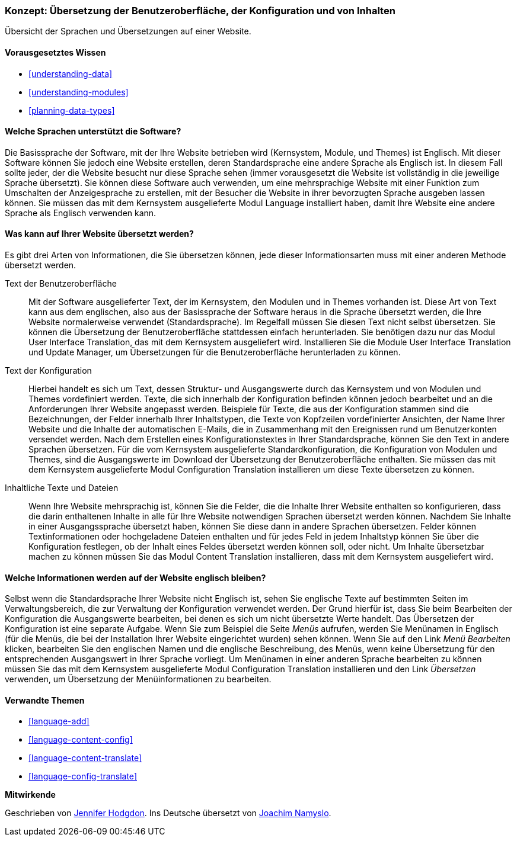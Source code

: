 [[language-concept]]

=== Konzept: Übersetzung der Benutzeroberfläche, der Konfiguration und von Inhalten

[role="summary"]
Übersicht der Sprachen und Übersetzungen auf einer Website.

(((User interface,translating)))
(((Configuration,translating)))
(((Content,translating)))
(((Translating,overview)))
(((Languages,overview)))
(((Module,Language)))
(((Module,Content Translation)))
(((Module,Configuration Translation)))
(((Module,Interface Translation)))
(((Content Translation module,overview)))
(((Configuration Translation module,overview)))
(((Interface Translation module,overview)))
(((Language module,overview)))

==== Vorausgesetztes Wissen

* <<understanding-data>>
* <<understanding-modules>>
* <<planning-data-types>>

==== Welche Sprachen unterstützt die Software?

Die Basissprache der Software, mit der Ihre Website betrieben wird
(Kernsystem, Module, und Themes) ist Englisch. Mit dieser Software können Sie
jedoch eine Website erstellen, deren Standardsprache eine andere Sprache als
Englisch ist. In diesem Fall sollte jeder, der die Website besucht
nur diese Sprache sehen (immer vorausgesetzt die Website ist vollständig in die jeweilige Sprache übersetzt).
Sie können diese Software auch verwenden, um eine mehrsprachige Website mit einer
Funktion zum Umschalten der Anzeigesprache zu erstellen,
mit der Besucher die Website in ihrer bevorzugten Sprache ausgeben lassen können.
Sie müssen das mit dem Kernsystem ausgelieferte Modul Language installiert haben,
damit Ihre Website eine andere Sprache als Englisch verwenden kann.

==== Was kann auf Ihrer Website übersetzt werden?

Es gibt drei Arten von Informationen, die Sie übersetzen können,
jede dieser Informationsarten muss mit einer anderen Methode übersetzt werden.

Text der Benutzeroberfläche::
  Mit der Software ausgelieferter Text, der im Kernsystem, den Modulen und in
  Themes vorhanden ist. Diese Art von Text kann
  aus dem englischen, also aus der Basissprache der Software heraus in die Sprache
  übersetzt werden, die Ihre Website normalerweise verwendet (Standardsprache).
  Im Regelfall müssen Sie diesen Text nicht selbst übersetzen.
  Sie können die  Übersetzung der Benutzeroberfläche stattdessen einfach
  herunterladen. Sie benötigen dazu nur das Modul User Interface Translation,
  das mit dem Kernsystem ausgeliefert wird.
  Installieren Sie die Module User Interface Translation und Update Manager,
  um Übersetzungen für die Benutzeroberfläche herunterladen zu können.

Text der Konfiguration::
  Hierbei handelt es sich um Text, dessen Struktur- und Ausgangswerte durch das
  Kernsystem und von Modulen und Themes vordefiniert werden.
  Texte, die sich innerhalb der Konfiguration befinden können jedoch bearbeitet
  und an die Anforderungen Ihrer Website angepasst werden.
  Beispiele für Texte, die aus der Konfiguration stammen sind die Bezeichnungen,
  der Felder innerhalb Ihrer Inhaltstypen, die Texte von Kopfzeilen
  vordefinierter Ansichten, der Name Ihrer Website und die Inhalte der
  automatischen E-Mails, die in Zusammenhang mit den Ereignissen rund um
  Benutzerkonten versendet werden. Nach dem Erstellen eines
  Konfigurationstextes in Ihrer Standardsprache, können Sie den Text in
  andere Sprachen übersetzen. Für die vom Kernsystem ausgelieferte
  Standardkonfiguration, die Konfiguration von Modulen und Themes, sind die
  Ausgangswerte im Download der Übersetzung der Benutzeroberfläche enthalten.
  Sie müssen das mit dem Kernsystem ausgelieferte Modul Configuration
  Translation installieren um diese Texte übersetzen zu können.

Inhaltliche Texte und Dateien::
  Wenn Ihre Website mehrsprachig ist, können Sie die Felder, die die Inhalte
  Ihrer Website enthalten so konfigurieren, dass die darin enthaltenen Inhalte
  in alle für Ihre Website notwendigen Sprachen übersetzt werden können.
  Nachdem Sie Inhalte in einer Ausgangssprache übersetzt haben, können Sie diese
  dann in andere Sprachen übersetzen. Felder können Textinformationen oder
  hochgeladene Dateien enthalten und für jedes Feld in jedem Inhaltstyp können
  Sie über die Konfiguration festlegen, ob der Inhalt eines Feldes übersetzt
  werden können soll, oder nicht. Um Inhalte übersetzbar machen zu können müssen
  Sie das Modul Content Translation installieren, dass mit dem Kernsystem
  ausgeliefert wird.

==== Welche Informationen werden auf der Website englisch bleiben?

Selbst wenn die Standardsprache Ihrer Website nicht Englisch ist, sehen Sie
englische Texte auf bestimmten Seiten im Verwaltungsbereich, die zur Verwaltung
der Konfiguration verwendet werden. Der Grund hierfür ist, dass Sie beim
Bearbeiten der Konfiguration die Ausgangswerte bearbeiten, bei denen es sich um
nicht übersetzte Werte handelt. Das Übersetzen der Konfiguration ist eine separate
Aufgabe. Wenn Sie zum Beispiel die Seite _Menüs_ aufrufen, werden Sie
Menünamen in Englisch (für die Menüs, die bei der Installation
Ihrer Website eingerichtet wurden) sehen können. Wenn Sie auf den Link
 _Menü Bearbeiten_ klicken, bearbeiten Sie den englischen Namen und
 die englische Beschreibung, des Menüs, wenn keine Übersetzung für den
 entsprechenden Ausgangswert in Ihrer Sprache vorliegt. Um Menünamen in einer
 anderen Sprache bearbeiten zu können müssen Sie das mit dem Kernsystem
 ausgelieferte Modul Configuration Translation installieren und den Link
 _Übersetzen_ verwenden, um Übersetzung der Menüinformationen zu bearbeiten.

==== Verwandte Themen


* <<language-add>>
* <<language-content-config>>
* <<language-content-translate>>
* <<language-config-translate>>

//===== Zusätzliche Ressourcen


*Mitwirkende*

Geschrieben von https://www.drupal.org/u/jhodgdon[Jennifer Hodgdon].
Ins Deutsche übersetzt von https://www.drupal.org/u/Joachim-Namyslo[Joachim Namyslo].
